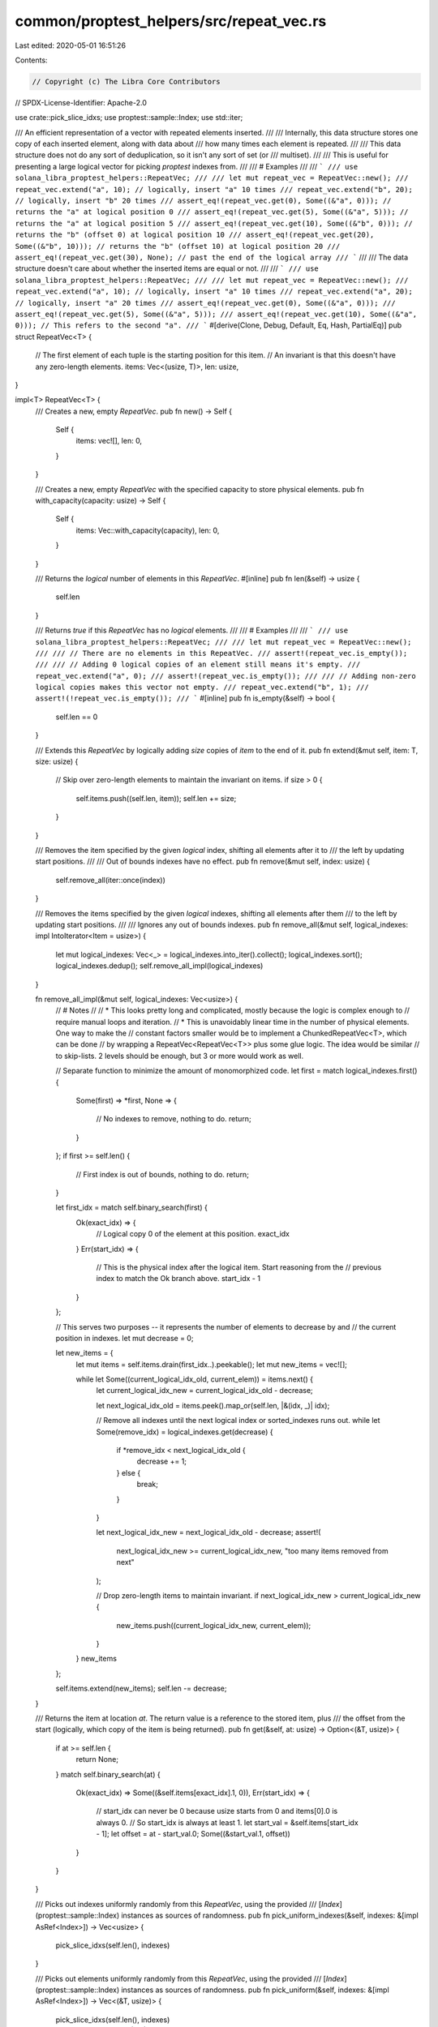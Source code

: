 common/proptest_helpers/src/repeat_vec.rs
=========================================

Last edited: 2020-05-01 16:51:26

Contents:

.. code-block:: rs

    // Copyright (c) The Libra Core Contributors
// SPDX-License-Identifier: Apache-2.0

use crate::pick_slice_idxs;
use proptest::sample::Index;
use std::iter;

/// An efficient representation of a vector with repeated elements inserted.
///
/// Internally, this data structure stores one copy of each inserted element, along with data about
/// how many times each element is repeated.
///
/// This data structure does not do any sort of deduplication, so it isn't any sort of set (or
/// multiset).
///
/// This is useful for presenting a large logical vector for picking `proptest` indexes from.
///
/// # Examples
///
/// ```
/// use solana_libra_proptest_helpers::RepeatVec;
///
/// let mut repeat_vec = RepeatVec::new();
/// repeat_vec.extend("a", 10); // logically, insert "a" 10 times
/// repeat_vec.extend("b", 20); // logically, insert "b" 20 times
/// assert_eq!(repeat_vec.get(0), Some((&"a", 0))); // returns the "a" at logical position 0
/// assert_eq!(repeat_vec.get(5), Some((&"a", 5))); // returns the "a" at logical position 5
/// assert_eq!(repeat_vec.get(10), Some((&"b", 0))); // returns the "b" (offset 0) at logical position 10
/// assert_eq!(repeat_vec.get(20), Some((&"b", 10))); // returns the "b" (offset 10) at logical position 20
/// assert_eq!(repeat_vec.get(30), None); // past the end of the logical array
/// ```
///
/// The data structure doesn't care about whether the inserted items are equal or not.
///
/// ```
/// use solana_libra_proptest_helpers::RepeatVec;
///
/// let mut repeat_vec = RepeatVec::new();
/// repeat_vec.extend("a", 10); // logically, insert "a" 10 times
/// repeat_vec.extend("a", 20); // logically, insert "a" 20 times
/// assert_eq!(repeat_vec.get(0), Some((&"a", 0)));
/// assert_eq!(repeat_vec.get(5), Some((&"a", 5)));
/// assert_eq!(repeat_vec.get(10), Some((&"a", 0))); // This refers to the second "a".
/// ```
#[derive(Clone, Debug, Default, Eq, Hash, PartialEq)]
pub struct RepeatVec<T> {
    // The first element of each tuple is the starting position for this item.
    // An invariant is that this doesn't have any zero-length elements.
    items: Vec<(usize, T)>,
    len: usize,
}

impl<T> RepeatVec<T> {
    /// Creates a new, empty `RepeatVec`.
    pub fn new() -> Self {
        Self {
            items: vec![],
            len: 0,
        }
    }

    /// Creates a new, empty `RepeatVec` with the specified capacity to store physical elements.
    pub fn with_capacity(capacity: usize) -> Self {
        Self {
            items: Vec::with_capacity(capacity),
            len: 0,
        }
    }

    /// Returns the *logical* number of elements in this `RepeatVec`.
    #[inline]
    pub fn len(&self) -> usize {
        self.len
    }

    /// Returns `true` if this `RepeatVec` has no *logical* elements.
    ///
    /// # Examples
    ///
    /// ```
    /// use solana_libra_proptest_helpers::RepeatVec;
    ///
    /// let mut repeat_vec = RepeatVec::new();
    ///
    /// // There are no elements in this RepeatVec.
    /// assert!(repeat_vec.is_empty());
    ///
    /// // Adding 0 logical copies of an element still means it's empty.
    /// repeat_vec.extend("a", 0);
    /// assert!(repeat_vec.is_empty());
    ///
    /// // Adding non-zero logical copies makes this vector not empty.
    /// repeat_vec.extend("b", 1);
    /// assert!(!repeat_vec.is_empty());
    /// ```
    #[inline]
    pub fn is_empty(&self) -> bool {
        self.len == 0
    }

    /// Extends this `RepeatVec` by logically adding `size` copies of `item` to the end of it.
    pub fn extend(&mut self, item: T, size: usize) {
        // Skip over zero-length elements to maintain the invariant on items.
        if size > 0 {
            self.items.push((self.len, item));
            self.len += size;
        }
    }

    /// Removes the item specified by the given *logical* index, shifting all elements after it to
    /// the left by updating start positions.
    ///
    /// Out of bounds indexes have no effect.
    pub fn remove(&mut self, index: usize) {
        self.remove_all(iter::once(index))
    }

    /// Removes the items specified by the given *logical* indexes, shifting all elements after them
    /// to the left by updating start positions.
    ///
    /// Ignores any out of bounds indexes.
    pub fn remove_all(&mut self, logical_indexes: impl IntoIterator<Item = usize>) {
        let mut logical_indexes: Vec<_> = logical_indexes.into_iter().collect();
        logical_indexes.sort();
        logical_indexes.dedup();
        self.remove_all_impl(logical_indexes)
    }

    fn remove_all_impl(&mut self, logical_indexes: Vec<usize>) {
        // # Notes
        //
        // * This looks pretty long and complicated, mostly because the logic is complex enough to
        //   require manual loops and iteration.
        // * This is unavoidably linear time in the number of physical elements. One way to make the
        //   constant factors smaller would be to implement a ChunkedRepeatVec<T>, which can be done
        //   by wrapping a RepeatVec<RepeatVec<T>> plus some glue logic. The idea would be similar
        //   to skip-lists. 2 levels should be enough, but 3 or more would work as well.

        // Separate function to minimize the amount of monomorphized code.
        let first = match logical_indexes.first() {
            Some(first) => *first,
            None => {
                // No indexes to remove, nothing to do.
                return;
            }
        };
        if first >= self.len() {
            // First index is out of bounds, nothing to do.
            return;
        }

        let first_idx = match self.binary_search(first) {
            Ok(exact_idx) => {
                // Logical copy 0 of the element at this position.
                exact_idx
            }
            Err(start_idx) => {
                // This is the physical index after the logical item. Start reasoning from the
                // previous index to match the Ok branch above.
                start_idx - 1
            }
        };

        // This serves two purposes -- it represents the number of elements to decrease by and
        // the current position in indexes.
        let mut decrease = 0;

        let new_items = {
            let mut items = self.items.drain(first_idx..).peekable();
            let mut new_items = vec![];

            while let Some((current_logical_idx_old, current_elem)) = items.next() {
                let current_logical_idx_new = current_logical_idx_old - decrease;

                let next_logical_idx_old = items.peek().map_or(self.len, |&(idx, _)| idx);

                // Remove all indexes until the next logical index or sorted_indexes runs out.
                while let Some(remove_idx) = logical_indexes.get(decrease) {
                    if *remove_idx < next_logical_idx_old {
                        decrease += 1;
                    } else {
                        break;
                    }
                }

                let next_logical_idx_new = next_logical_idx_old - decrease;
                assert!(
                    next_logical_idx_new >= current_logical_idx_new,
                    "too many items removed from next"
                );

                // Drop zero-length items to maintain invariant.
                if next_logical_idx_new > current_logical_idx_new {
                    new_items.push((current_logical_idx_new, current_elem));
                }
            }
            new_items
        };

        self.items.extend(new_items);
        self.len -= decrease;
    }

    /// Returns the item at location `at`. The return value is a reference to the stored item, plus
    /// the offset from the start (logically, which copy of the item is being returned).
    pub fn get(&self, at: usize) -> Option<(&T, usize)> {
        if at >= self.len {
            return None;
        }
        match self.binary_search(at) {
            Ok(exact_idx) => Some((&self.items[exact_idx].1, 0)),
            Err(start_idx) => {
                // start_idx can never be 0 because usize starts from 0 and items[0].0 is always 0.
                // So start_idx is always at least 1.
                let start_val = &self.items[start_idx - 1];
                let offset = at - start_val.0;
                Some((&start_val.1, offset))
            }
        }
    }

    /// Picks out indexes uniformly randomly from this `RepeatVec`, using the provided
    /// [`Index`](proptest::sample::Index) instances as sources of randomness.
    pub fn pick_uniform_indexes(&self, indexes: &[impl AsRef<Index>]) -> Vec<usize> {
        pick_slice_idxs(self.len(), indexes)
    }

    /// Picks out elements uniformly randomly from this `RepeatVec`, using the provided
    /// [`Index`](proptest::sample::Index) instances as sources of randomness.
    pub fn pick_uniform(&self, indexes: &[impl AsRef<Index>]) -> Vec<(&T, usize)> {
        pick_slice_idxs(self.len(), indexes)
            .into_iter()
            .map(|idx| {
                self.get(idx)
                    .expect("indexes picked should always be in range")
            })
            .collect()
    }

    #[inline]
    fn binary_search(&self, at: usize) -> Result<usize, usize> {
        self.items.binary_search_by_key(&at, |(start, _)| *start)
    }

    /// Check and assert the internal invariants for this RepeatVec.
    #[cfg(test)]
    pub(crate) fn assert_invariants(&self) {
        for window in self.items.windows(2) {
            let (idx1, idx2) = match window {
                [(idx1, _), (idx2, _)] => (*idx1, *idx2),
                _ => panic!("wrong window size"),
            };
            assert!(idx1 < idx2, "no zero-length elements");
        }
        match self.items.last() {
            Some(&(idx, _)) => {
                assert!(
                    idx < self.len,
                    "length must be greater than last element's start"
                );
            }
            None => {
                assert_eq!(self.len, 0, "empty RepeatVec");
            }
        }
    }
}

// Note that RepeatVec cannot implement `std::ops::Index<usize>` because the return type of Index
// has to be a reference (in this case it would be &(T, usize)). But RepeatVec computes the result
// of get() (as (&T, usize)) instead of merely returning a reference. This is a subtle but
// important point.


